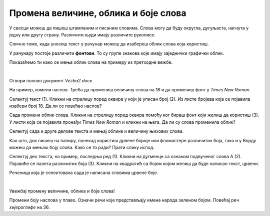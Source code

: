 Промена величине, облика и боје слова
=====================================

У свесци можеш да пишеш штампаним и писаним словима. Слова могу да буду округла, дугуљаста, нагнута у једну или другу страну. Различити људи имају 
различите рукописе. 

Слично томе, када уносиш текст у рачунар можеш да изабереш облик слова која користиш. 

У рачунару постоје различити **фонтови**. То су групе знакова које имају заједнички графички облик.

Показаћемо ти како се мења облик слова на примеру из претходне вежбе. 

|

Отвори поново документ *Vezba2.docx*.

На пример, измени наслов. Треба да промениш величину слова на 18 и да промениш фонт у *Times New Roman*.

Селектуј текст (1). Кликни на стрелицу  поред оквира у који је уписан број (2). Из листе бројева која се појавила изабери број 18. 
Да ли се повећао наслов?

Сада промени облик слова. Кликни на стрелицу поред оквира помоћу ког бираш фонт који желиш да користиш (3). У листи која се 
појавила пронађи *Times New Roman* и кликни на њега. Да ли су слова променила облик?

Селектуј сада и друге делове текста и мењај облике и величину њихових слова.

.. image:: ../../_images/font.png
   :width: 780
   :align: center

Као што, док пишеш на папиру, понекад користиш дрвене бојице или фломастере различитих боја, тако и у Ворду можеш да мењаш боју 
слова. Како се то ради? Прати слику испод.

Селектуј део текста, на пример, последњи ред (1). Кликни на дугменце са ознаком подвученог слова А (2).
Појавиће се палета различитих боја (3). Кликни на квадратић са бојом којом желиш да буде написан текст, црвени. 

.. image:: ../../_images/boja_fonta.png
   :width: 780
   :align: center

Реченица која је селектована сада је написана словима црвене боје.

|

Увежбај промену величине, облика и боје слова! 

Промени боју наслова у плаво. Означи речи које представљају имена народа зеленом бојом. Повећај реч *хијероглифе* на 36.

.. infonote::

 Ако користиш превише различитих врста фонтова и боја у свом документу, документ може да постане врло непрегледан и нечитљив. 
 
 **Води рачуна да садржај увек буде на првом месту!** 
